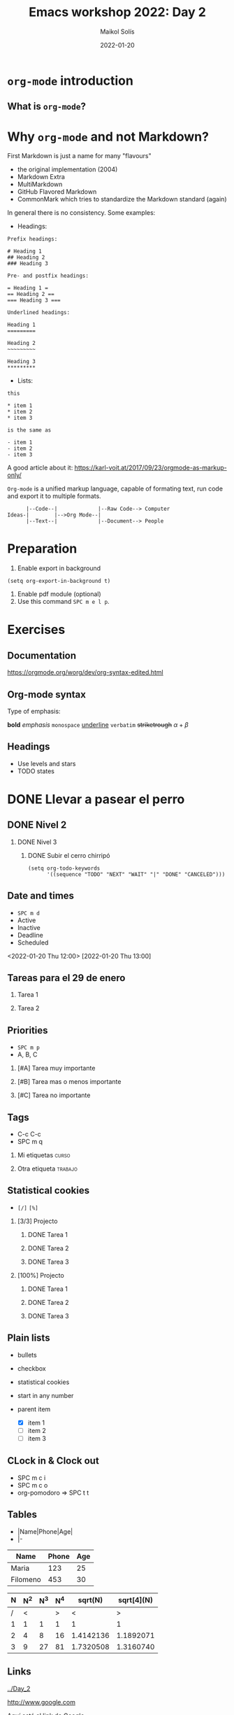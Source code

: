#+TITLE: Emacs workshop 2022: Day 2
#+DATE: 2022-01-20
#+AUTHOR: Maikol Solís
#+options: H:2 title:nil toc:nil
#+PROPERTY: header-args :exports code

* =org-mode= introduction

** What is =org-mode=?


# #+begin_src dot :file org_flow.png :exports results
# digraph G {
#     layout=circo;
#     // rankdir=LR;
#     // newrank = true;
#     // fixedsize = true;
#     // forcelabels=true;
#     dpi = 600;
#     // graph [compound=true, labelloc="t"];
#     // edge [lblstyle="above, sloped"];
#     node[shape="box"]

#     org [label=<
#          <TABLE class="table" border="0" cellborder="0" cellspacing="0" >
#          <TR><TD fixedsize="true" width="50" height="50"><img src="org_logo.png"/></TD></TR>
#          <TR><TD>org-mode</TD></TR>
#          </TABLE>> ]

#     task [label="Tasks (org-syntax):\nTo-Dos,\nDeadlines,\nPriorities,\n..." ]
#     export [label="Export (org-export):\npdf, html,\nodt, md,\n,..." ]
#     babel [label="Babel (org-babel):\nR, Python,\n C++, ELisp,\n..." ]
#     calendar [label="Calendar (org-agenda):\nAgenda,\n Google Calendar,\n..." ]
#     notes [label="Notes (org-roam):\n Zettelkasten,\n Lectures,\n..." ]

#     org -> task
#     org -> export
#     org -> babel
#     org -> calendar
#     org -> notes
# }

# #+end_src

#+RESULTS:
#+begin_export latex
[[file:org_flow.png]]
#+end_export

* Why =org-mode= and not Markdown?

First Markdown is just a name for many "flavours"
- the original implementation (2004)
- Markdown Extra
- MultiMarkdown
- GitHub Flavored Markdown
- CommonMark which tries to standardize the Markdown standard (again)

In general there is no consistency. Some examples:

- Headings:

#+begin_example
 Prefix headings:

 # Heading 1
 ## Heading 2
 ### Heading 3

 Pre- and postfix headings:

 = Heading 1 =
 == Heading 2 ==
 === Heading 3 ===

 Underlined headings:

 Heading 1
 =========

 Heading 2
 ~~~~~~~~~

 Heading 3
 *********
#+end_example

- Lists:

#+begin_example
this

,* item 1
,* item 2
,* item 3

is the same as

- item 1
- item 2
- item 3
#+end_example

A good article about it: https://karl-voit.at/2017/09/23/orgmode-as-markup-only/


=Org-mode= is a unified markup language, capable of formating text, run code and export it to multiple formats.
#+begin_example
      |--Code--|             |--Raw Code--> Computer
Ideas-|        |-->Org Mode--|
      |--Text--|             |--Document--> People
#+end_example


* Preparation
1. Enable export in background
#+begin_src elisp
(setq org-export-in-background t)
#+end_src

#+RESULTS:
: t

2. Enable pdf module (optional)
3. Use this command =SPC m e l p=.


* Exercises

** Documentation

https://orgmode.org/worg/dev/org-syntax-edited.html

** Org-mode syntax

Type of emphasis:

*bold*
/emphasis/
=monospace=
_underline_
~verbatim~
+striketrough+
$\alpha + \beta$


** Headings
- Use levels and stars
- TODO states

* DONE Llevar a pasear el perro
** DONE Nivel 2
*** DONE Nivel 3
**** DONE Subir el cerro chirripó

#+begin_src elisp
(setq org-todo-keywords
      '((sequence "TODO" "NEXT" "WAIT" "|" "DONE" "CANCELED")))
#+end_src

#+RESULTS:
| sequence | TODO | NEXT | WAIT |   |   | DONE | CANCELED |

#+TODO: TODO(t) FEEDBACK(f) VERIFY(v) | DONE(d) CANCELED(c)

** Date and times
- =SPC m d=
- Active
- Inactive
- Deadline
- Scheduled

<2022-01-20 Thu 12:00>
[2022-01-20 Thu 13:00]

** Tareas para el 29 de enero
DEADLINE: <2022-01-29 Sat>
*** Tarea 1
*** Tarea 2

** Priorities
- =SPC m p=
- A, B, C

*** [#A] Tarea muy importante
*** [#B] Tarea mas o menos importante
*** [#C] Tarea no importante

** Tags
- C-c C-c
- SPC m q

*** Mi etiquetas :curso:
*** Otra etiqueta :trabajo:

** Statistical cookies
- =[/]= =[%]=
*** [3/3] Projecto
**** DONE Tarea 1
**** DONE Tarea 2
**** DONE Tarea 3

*** [100%] Projecto
**** DONE Tarea 1
**** DONE Tarea 2
**** DONE Tarea 3

** Plain lists
- bullets
- checkbox
- statistical cookies
- start in any number

- parent item
  - [X] item 1
  - [ ] item 2
  - [ ] item 3

** CLock in & Clock out
- SPC m c i
- SPC m c o
- org-pomodoro => SPC t t


** Tables
- |Name|Phone|Age|
- |-

| Name     | Phone | Age |
|----------+-------+-----|
| Maria    |   123 |  25 |
| Filomeno |   453 |  30 |



| N | N^2 | N^3 | N^4 |   sqrt(N) | sqrt[4](N) |
|---+-----+-----+-----+-----------+------------|
| / |   < |     |   > |         < |          > |
| 1 |   1 |   1 |   1 |         1 |          1 |
| 2 |   4 |   8 |  16 | 1.4142136 |  1.1892071 |
| 3 |   9 |  27 |  81 | 1.7320508 |  1.3160740 |
|---+-----+-----+-----+-----------+------------|
#+TBLFM: $2=$1^2::$3=$1^3::$4=$1^4::$5=sqrt($1)::$6=sqrt(sqrt(($1)))


** Links

[[file:org_flow.png]]

[[../Day_2]]

[[http://www.google.com]]

Aquí está el link de [[http://www.google.com][Google]]


** Captions

#+caption: Org logo
[[file:org_logo.png]]



** Labels

# Example #1
#+caption: Other org logo
#+name: figura_a_org
[[file:org_logo.png]]

This is a link to [[figura_a_org]]


# Example #2
1. one item
2. <<target>>another item
Here we refer to item [[target]].





